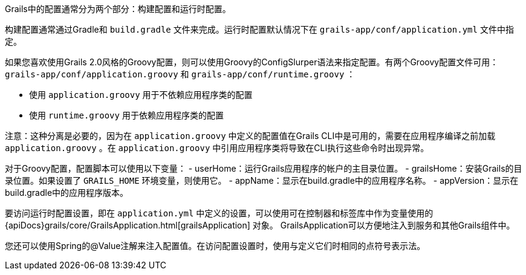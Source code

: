 Grails中的配置通常分为两个部分：构建配置和运行时配置。

构建配置通常通过Gradle和 `build.gradle` 文件来完成。运行时配置默认情况下在 `grails-app/conf/application.yml` 文件中指定。

如果您喜欢使用Grails 2.0风格的Groovy配置，则可以使用Groovy的ConfigSlurper语法来指定配置。有两个Groovy配置文件可用： `grails-app/conf/application.groovy` 和 `grails-app/conf/runtime.groovy` ：

- 使用 `application.groovy` 用于不依赖应用程序类的配置
- 使用 `runtime.groovy` 用于依赖应用程序类的配置

注意：这种分离是必要的，因为在 `application.groovy` 中定义的配置值在Grails CLI中是可用的，需要在应用程序编译之前加载 `application.groovy` 。在 `application.groovy` 中引用应用程序类将导致在CLI执行这些命令时出现异常。

对于Groovy配置，配置脚本可以使用以下变量：
- userHome：运行Grails应用程序的帐户的主目录位置。
- grailsHome：安装Grails的目录位置。如果设置了 `GRAILS_HOME` 环境变量，则使用它。
- appName：显示在build.gradle中的应用程序名称。
- appVersion：显示在build.gradle中的应用程序版本。

要访问运行时配置设置，即在 `application.yml` 中定义的设置，可以使用可在控制器和标签库中作为变量使用的 {apiDocs}grails/core/GrailsApplication.html[grailsApplication] 对象。 GrailsApplication可以方便地注入到服务和其他Grails组件中。

您还可以使用Spring的@Value注解来注入配置值。在访问配置设置时，使用与定义它们时相同的点符号表示法。